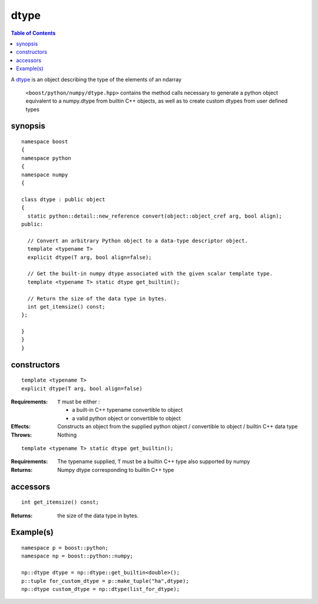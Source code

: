 dtype
=====

.. contents :: Table of Contents

A `dtype`_ is an object describing the type of the elements of an ndarray

.. _dtype: http://docs.scipy.org/doc/numpy/reference/arrays.dtypes.html#data-type-objects-dtype

 ``<boost/python/numpy/dtype.hpp>`` contains the method calls necessary to generate a python object equivalent to a numpy.dtype from builtin C++ objects, as well as to create custom dtypes from user defined types


synopsis
--------

::

  namespace boost
  {
  namespace python
  {
  namespace numpy
  {

  class dtype : public object
  {
    static python::detail::new_reference convert(object::object_cref arg, bool align);
  public:

    // Convert an arbitrary Python object to a data-type descriptor object.
    template <typename T>
    explicit dtype(T arg, bool align=false);

    // Get the built-in numpy dtype associated with the given scalar template type.
    template <typename T> static dtype get_builtin();

    // Return the size of the data type in bytes.
    int get_itemsize() const;
  };

  }
  }
  }

constructors
------------

::

  template <typename T>
  explicit dtype(T arg, bool align=false)

:Requirements: ``T`` must be either :

               * a built-in C++ typename convertible to object
               * a valid python object or convertible to object

:Effects: Constructs an object from the supplied python object / convertible
          to object / builtin C++ data type

:Throws: Nothing

::

  template <typename T> static dtype get_builtin();

:Requirements: The typename supplied, ``T`` must be a builtin C++ type also supported by numpy

:Returns: Numpy dtype corresponding to builtin C++ type

accessors
---------

::

  int get_itemsize() const;

:Returns: the size of the data type in bytes.


Example(s)
----------

::

  namespace p = boost::python;
  namespace np = boost::python::numpy;

  np::dtype dtype = np::dtype::get_builtin<double>();
  p::tuple for_custom_dtype = p::make_tuple("ha",dtype);
  np::dtype custom_dtype = np::dtype(list_for_dtype);
